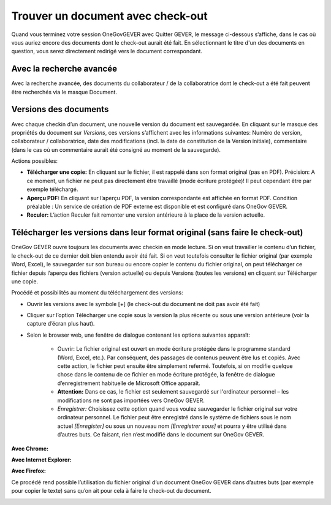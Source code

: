 Trouver un document avec check-out
==================================

Quand vous terminez votre session OneGovGEVER avec Quitter GEVER, le message
ci-dessous s‘affiche, dans le cas où vous auriez encore des documents dont le check-out
aurait été fait. En sélectionnant le titre d'un des documents en question, vous serez
directement redirigé vers le document correspondant.

Avec la recherche avancée
~~~~~~~~~~~~~~~~~~~~~~~~~

Avec la recherche avancée, des documents du collaborateur / de la collaboratrice
dont le check-out a été fait peuvent être recherchés via le masque Document.

Versions des documents
~~~~~~~~~~~~~~~~~~~~~~

Avec chaque checkin d’un document, une nouvelle version du document est sauvegardée.
En cliquant sur le masque des propriétés du document sur *Versions*, ces versions s’affichent
avec les informations suivantes: Numéro de version, collaborateur / collaboratrice,
date des modifications (incl. la date de constitution de la Version initiale),
commentaire (dans le cas où un commentaire aurait été consigné au moment de la sauvegarde).

|img-document-30|

Actions possibles:

- **Télécharger une copie:** En cliquant sur le fichier, il est rappelé dans son format original
  (pas en PDF). Précision: A ce moment, un fichier ne peut pas directement être travaillé
  (mode écriture protégée)! Il peut cependant être par exemple téléchargé.

- **Aperçu PDF:** En cliquant sur l’aperçu PDF, la version correspondante est affichée en format PDF.
  Condition préalable : Un service de création de PDF externe est disponible et
  est configuré dans OneGov GEVER.

- **Reculer:** L’action Reculer fait remonter une version antérieure à la place de
  la version actuelle.

Télécharger les versions dans leur format original (sans faire le check-out)
~~~~~~~~~~~~~~~~~~~~~~~~~~~~~~~~~~~~~~~~~~~~~~~~~~~~~~~~~~~~~~~~~~~~~~~~~~~~

OneGov GEVER ouvre toujours les documents avec checkin en mode lecture. Si on veut
travailler le contenu d’un fichier, le check-out de ce dernier doit bien entendu avoir
été fait. Si on veut toutefois consulter le fichier original (par exemple Word, Excel),
le sauvegarder sur son bureau ou encore copier le contenu du fichier original, on peut
télécharger ce fichier depuis l’aperçu des fichiers (version actuelle) ou depuis
Versions (toutes les versions) en cliquant sur Télécharger une copie.

|img-document-31|

Procédé et possibilités au moment du téléchargement des versions:

- Ouvrir les versions avec le symbole [+] (le check-out du document ne doit pas avoir été fait)

- Cliquer sur l’option Télécharger une copie sous la version la plus récente
  ou sous une version antérieure (voir la capture d’écran plus haut).

- Selon le browser web, une fenêtre de dialogue contenant les options suivantes apparaît:

   - Ouvrir: Le fichier original est ouvert en mode écriture protégée
     dans le programme standard (Word, Excel, etc.). Par conséquent, des passages
     de contenus peuvent être lus et copiés. Avec cette action, le fichier peut ensuite être
     simplement refermé.  Toutefois, si on modifie quelque chose dans le contenu de
     ce fichier en mode écriture protégée, la fenêtre de dialogue d’enregistrement
     habituelle de Microsoft Office apparaît.

   - **Attention:** Dans ce cas, le fichier est seulement sauvegardé sur l'ordinateur
     personnel – les modifications ne sont pas importées vers OneGov GEVER.

   - *Enregistrer:* Choisissez cette option quand vous voulez sauvegarder le fichier
     original sur votre ordinateur personnel. Le fichier peut être enregistré dans
     le système de fichiers sous le nom actuel *[Enregister]* ou sous un nouveau
     nom *[Enregistrer sous]* et pourra y être utilisé dans d’autres buts. Ce faisant,
     rien n’est modifié dans le document sur OneGov GEVER.


**Avec Chrome:**

|img-document-32|

**Avec Internet Explorer:**

|img-document-33|

**Avec Firefox:**

|img-document-34|

Ce procédé rend possible l’utilisation du fichier original d’un document
OneGov GEVER dans d’autres buts (par exemple pour copier le texte) sans qu’on ait pour
cela à faire le check-out du document.

|img-document-35|

.. |img-document-30| image:: ../_static/img/img-document-30.png
.. |img-document-31| image:: ../_static/img/img-document-31.png
.. |img-document-32| image:: ../_static/img/img-document-32.png
.. |img-document-33| image:: ../_static/img/img-document-33.png
.. |img-document-34| image:: ../_static/img/img-document-34.png
.. |img-document-35| image:: ../_static/img/img-document-35.png
